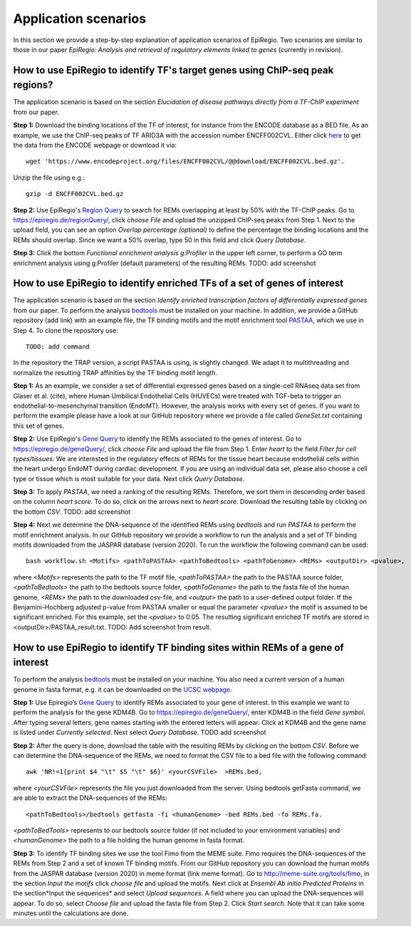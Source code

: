 Application scenarios
---------
In this section we provide a step-by-step explanation of application scenarios of EpiRegio. Two scenarios are similar to those in our paper *EpiRegio: Analysis and retrieval of regulatory elements linked to genes* (currently in revision). 


How to use EpiRegio to identify TF's target genes using ChIP-seq peak regions?
================
The application scenario is based on the section *Elucidation of disease pathways directly from a TF-ChIP experiment* from our paper. 


**Step 1:** Download the binding locations of the TF of interest, for instance from the ENCODE database as a BED file. As an example, we use the ChIP-seq peaks of TF ARID3A with the accession number ENCFF002CVL. Either click `here <https://www.encodeproject.org/files/ENCFF002CVL/>`_ to get the data from the ENCODE webpage or download it via::

  wget 'https://www.encodeproject.org/files/ENCFF002CVL/@@download/ENCFF002CVL.bed.gz'.
  

Unzip the file using e.g.::
 
    gzip -d ENCFF002CVL.bed.gz 

**Step 2:** Use EpiRegio's  `Region Query <https://epiregiodb.readthedocs.io/en/latest/UseCases.html#region-query>`_ to search for REMs overlapping at least by 50% with the TF-ChIP peaks. Go to https://epiregio.de/regionQuery/, click *choose File* and upload the unzipped ChIP-seq peaks from Step 1. Next to the upload field, you can see an option *Overlap percentage (optional)* to define the percentage the binding locations and the REMs should overlap. Since we want a 50% overlap, type 50 in this field and click *Query Database*. 

.. image:: ./images/AS_RegionQuery1.png
  :width: 400
  :alt: Region Query
 

**Step 3:** Click the bottom *Functional enrichment analysis g:Profiler* in the upper left corner, to perform a GO term enrichment analysis using g:Profiler (default parameters) of the resulting REMs.  
TODO: add screenshot


How to use EpiRegio to identify enriched TFs of a set of genes of interest
=================
The application scenario is based on the section *Identify enriched transcription factors of differentially expressed genes* from our paper. To perform the analysis `bedtools <https://bedtools.readthedocs.io/en/latest/content/installation.html>`_ must be installed on your machine. In addition, we provide a GitHub repository (add link) with an example file, the TF binding motifs and the motif enrichment tool `PASTAA <http://trap.molgen.mpg.de/PASTAA/>`_, which we use in Step 4. To clone the repository use:: 

	TODO: add command

In the repository the TRAP version,  a script PASTAA is using, is slightly changed. We adapt it to multithreading and normalize the resulting TRAP affinities by the TF binding motif length.

**Step 1:**  As an example, we consider a set of differential expressed genes based on a single-cell RNAseq
data set from Glaser et al. (cite), where Human Umbilical Endothelial Cells (HUVECs) were treated with TGF-beta to trigger an endothelial-to-mesenchymal transition (EndoMT). However, the analysis works with every set of genes. If you want to perform the example please have a look at our GitHub repository where we provide a file called *GeneSet.txt* containing this set of genes.

**Step 2:** Use EpiRegio's `Gene Query <https://epiregiodb.readthedocs.io/en/latest/UseCases.html#query-guide>`_ to identify the REMs associated to the genes of interest. Go to https://epiregio.de/geneQuery/, click *choose File* and upload the file from Step 1. Enter *heart* to the field *Filter for cell types/tissues*. We are interested in the regulatory effects of REMs for the tissue heart because endothelial cells within the heart undergo EndoMT during cardiac development. If you are using an individual data set, please also choose a cell type or tissue which is most suitable for your data. Next click *Query Database*.

.. image:: ./images/AS_GeneQuery1.png
  :width: 400
  :alt: Gene Query 1

**Step 3:**   To apply *PASTAA*, we need a ranking of the resulting REMs. Therefore, we sort them in descending order based on the column *heart score*. To do so, click on the arrows next to *heart score*. Download the resulting table by clicking on the bottom *CSV*. TODO: add screenshot

**Step 4:** Next we determine the DNA-sequence of the identified REMs using *bedtools* and run *PASTAA* to perform the motif enrichment analysis. In our GitHub repository we provide a workflow to run the analysis and a set of TF binding motifs downloaded from the JASPAR database (version 2020). To run the workflow the following command can be used:: 

  bash workflow.sh <Motifs> <pathToPASTAA> <pathToBedtools> <pathToGenome> <REMs> <outputDir> <pvalue>,

where *<Motifs>* represents the path to the TF motif file, *<pathToPASTAA>*  the path to the PASTAA source folder, *<pathToBedtools>*  the path to the bedtools source folder, *<pathToGenome>* the path to the fasta file of the human genome, *<REMs>* the path to the downloaded csv-file, and *<output>* the path to a user-defined output folder. If the Benjamini-Hochberg adjusted p-value from PASTAA smaller or equal the parameter *<pvalue>* the motif is assumed to be significant enriched. For this example, set the *<pvalue>* to 0.05. The resulting significant enriched TF motifs are stored in <outputDir>/PASTAA_result.txt.  TODO: Add screenshot from result.


How to use EpiRegio to identify TF binding sites within REMs of a gene of interest
=================

To perform the analysis `bedtools <https://bedtools.readthedocs.io/en/latest/content/installation.html>`_ must be installed on your machine. You also need a current version of a human genome in fasta format, e.g. it can be downloaded on the  `UCSC webpage <https://hgdownload.soe.ucsc.edu/downloads.html#human>`_. 

**Step 1:** Use Epiregio’s `Gene Query <https://epiregiodb.readthedocs.io/en/latest/UseCases.html#query-guide>`_ to identify REMs associated to your gene of interest. In this example we want to perform the analysis for the gene KDM4B.  Go to https://epiregio.de/geneQuery/, enter KDM4B in the field *Gene symbol*. After typing several letters, gene names starting with the entered letters will appear. Click at KDM4B and the gene name is listed under *Currently selected*. Next select *Query Database*. TODO add screenshot

.. image:: ./images/AS_GeneQuery3.png
  :width: 400
  :alt: Gene Query 3

**Step 2:** After the query is done, download the table with the resulting REMs by clicking on the bottom *CSV*. Before we can determine the DNA-sequence of the REMs, we need to format the CSV file to a bed file with the following command::

	awk 'NR!=1{print $4 "\t" $5 "\t" $6}' <yourCSVFile>  >REMs.bed,
	
where *<yourCSVFile>* represents the file you just downloaded from the server. Using bedtools getFasta command, we are able to extract the DNA-sequences of the REMs::

	<pathToBedtools>/bedtools getfasta -fi <humanGenome> -bed REMs.bed -fo REMs.fa.
	
*<pathToBedTools>* represents to our bedtools source folder (if not included to your environment variables) and *<humanGenome>* the path to a file holding the human genome in fasta format.

**Step 3:** To identify TF binding sites we use the tool Fimo from the MEME suite. Fimo requires the DNA-sequences of the REMs from Step 2 and a set of known TF binding motifs.  From our GitHub repository you can download the human motifs from the JASPAR database (version 2020) in meme format (link meme format). Go to http://meme-suite.org/tools/fimo, in the section *Input the motifs* click *choose file* and upload the motifs. Next click at *Ensembl Ab initio Predicted Proteins* in the section*Input the sequences* and select *Upload sequences*.  A field where you can upload the DNA-sequences will appear. To do so, select *Choose file* and upload the fasta file from Step 2. Click *Start search*. Note that it can take some minutes until the calculations are done.

